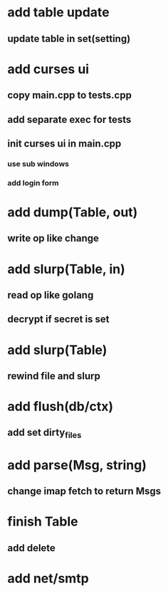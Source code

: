 * add table update
** update table in set(setting)
* add curses ui
** copy main.cpp to tests.cpp
** add separate exec for tests
** init curses ui in main.cpp
*** use sub windows
*** add login form
* add dump(Table, out)
** write op like change
* add slurp(Table, in)
** read op like golang
** decrypt if secret is set
* add slurp(Table)
** rewind file and slurp
* add flush(db/ctx)
** add set dirty_files
* add parse(Msg, string)
** change imap fetch to return Msgs
* finish Table
** add delete
* add net/smtp
